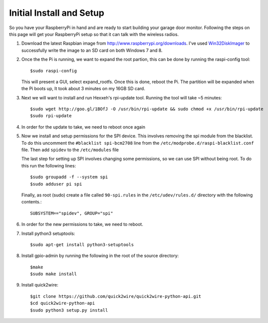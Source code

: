 .. _initial_setup:

Initial Install and Setup
=============================

So you have your RaspberryPi in hand and are ready to start building your garage
door monitor.  Following the steps on this page will get your RaspberryPi setup
so that it can talk with the wireless radios.

#.  Download the latest Raspbian image from http://www.raspberrypi.org/downloads.  
    I've used `Win32DiskImager <https://launchpad.net/win32-image-writer>`_ to 
    successfully write the image to an SD card on both Windows 7 and 8.

#.  Once the the Pi is running, we want to expand the root partion, this can be done
    by running the raspi-config tool::

        $sudo raspi-config

    This will present a GUI, select expand_rootfs.  Once this is done, reboot the Pi.  
    The partition will be expanded when the Pi boots up, It took about 3 minutes on my
    16GB SD card.

#.  Next we will want to install and run Hexxeh's rpi-update tool.  Running the tool 
    will take ~5 minutes::
    
        $sudo wget http://goo.gl/1BOfJ -O /usr/bin/rpi-update && sudo chmod +x /usr/bin/rpi-update
        $sudo rpi-update

#.  In order for the update to take, we need to reboot once again

#.  Now we install and setup permissions for the SPI device. This involves removing the 
    spi module from the blacklist.  To do this uncomment the ``#blacklist spi-bcm2708`` line
    from the ``/etc/modprobe.d/raspi-blacklist.conf`` file.   Then add ``spidev`` to the 
    ``/etc/modules`` file
    
    The last step for setting up SPI involves changing some permissions, so we can use SPI
    without being root.  To do this run the following lines::
        
        $sudo groupadd -f --system spi
        $sudo adduser pi spi
        
    Finally, as root (sudo) create a file called ``90-spi.rules`` in the ``/etc/udev/rules.d/``
    directory with the following contents.::
    
        SUBSYSTEM=="spidev", GROUP="spi"
        
#.  In order for the new permissions to take, we need to reboot.

#.  Install python3 setuptools::
    
        $sudo apt-get install python3-setuptools
        
#.  Install gpio-admin by running the following in the root of the source directory::
    
        $make
        $sudo make install
        
#.  Install quick2wire::

        $git clone https://github.com/quick2wire/quick2wire-python-api.git
        $cd quick2wire-python-api
        $sudo python3 setup.py install
        
